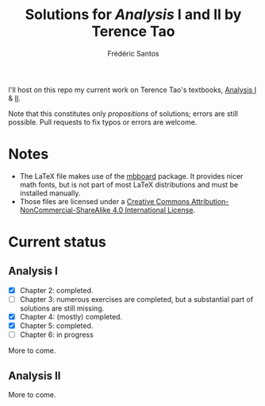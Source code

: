 #+TITLE: Solutions for /Analysis/ I and II by Terence Tao
#+AUTHOR: Frédéric Santos

I'll host on this repo my current work on Terence Tao's textbooks, [[https://www.springer.com/gp/book/9789811017896][Analysis I]] & [[https://www.springer.com/gp/book/9789811018046][II]].

Note that this constitutes only /propositions/ of solutions; errors are still possible. Pull requests to fix typos or errors are welcome.

* Notes
- The LaTeX file makes use of the [[https://www.ctan.org/pkg/mbboard][mbboard]] package. It provides nicer math fonts, but is not part of most LaTeX distributions and must be installed manually.
- Those files are licensed under a [[http://creativecommons.org/licenses/by-nc-sa/4.0/][Creative Commons Attribution-NonCommercial-ShareAlike 4.0 International License]].

* Current status
** Analysis I
- [X] Chapter 2: completed.
- [ ] Chapter 3: numerous exercises are completed, but a substantial part of solutions are still missing.
- [X] Chapter 4: (mostly) completed.
- [X] Chapter 5: completed.
- [ ] Chapter 6: in progress

More to come.

** Analysis II
More to come.

